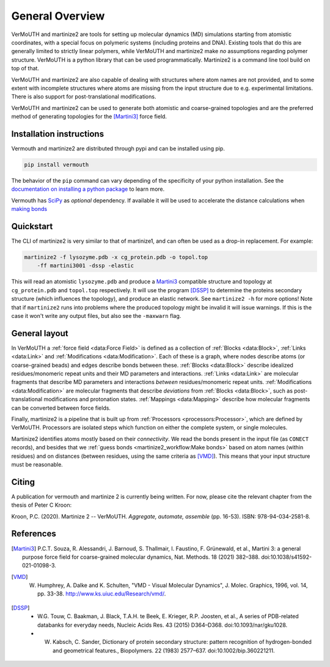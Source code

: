 General Overview
================
VerMoUTH and martinize2 are tools for setting up molecular dynamics (MD)
simulations starting from atomistic coordinates, with a special focus on
polymeric systems (including proteins and DNA). Existing tools that do this
are generally limited to strictly linear polymers, while VerMoUTH and
martinize2 make *no* assumptions regarding polymer structure. VerMoUTH is a
python library that can be used programmatically. Martinize2 is a command line
tool build on top of that.

VerMoUTH and martinize2 are also capable of dealing with structures where atom
names are not provided, and to some extent with incomplete structures where
atoms are missing from the input structure due to e.g. experimental limitations.
There is also support for post-translational modifications.

VerMoUTH and martinize2 can be used to generate both atomistic and
coarse-grained topologies and are the preferred method of generating topologies
for the [Martini3]_ force field.

Installation instructions
-------------------------
Vermouth and martinize2 are distributed through pypi and can be installed using
pip.

.. code-block:: bash

    pip install vermouth

The behavior of the ``pip`` command can vary depending of the specificity of your
python installation. See the `documentation on installing a python package
<https://packaging.python.org/tutorials/installing-packages/#installing-packages>`_
to learn more.

Vermouth has `SciPy <https://scipy.org>`_ as *optional* dependency. If available
it will be used to accelerate the distance calculations when `making bonds
<martinize2_workflow:Make bonds>`_

Quickstart
----------
The CLI of martinize2 is very similar to that of martinize1, and can often be
used as a drop-in replacement. For example:

.. code-block:: bash

    martinize2 -f lysozyme.pdb -x cg_protein.pdb -o topol.top
        -ff martini3001 -dssp -elastic

This will read an atomistic ``lysozyme.pdb`` and produce a Martini3_ compatible
structure and topology at ``cg_protein.pdb`` and ``topol.top`` respectively. It
will use the program [DSSP]_ to determine the proteins secondary structure (which
influences the topology), and produce an elastic network. See ``martinize2 -h``
for more options! Note that if ``martinize2`` runs into problems where the
produced topology might be invalid it will issue warnings. If this is the case
it won't write any output files, but also see the ``-maxwarn`` flag.

General layout
--------------
In VerMoUTH a :ref:`force field <data:Force Field>` is defined as a collection
of :ref:`Blocks <data:Block>`, :ref:`Links <data:Link>` and
:ref:`Modifications <data:Modification>`. Each of these is a graph, where nodes
describe atoms (or coarse-grained beads) and edges describe bonds between these.
:ref:`Blocks <data:Block>` describe idealized residues/monomeric repeat units
and their MD parameters and interactions. :ref:`Links <data:Link>` are molecular
fragments that describe MD parameters and interactions *between*
residues/monomeric repeat units. :ref:`Modifications <data:Modification>` are
molecular fragments that describe *deviations* from :ref:`Blocks <data:Block>`,
such as post-translational modifications and protonation states.
:ref:`Mappings <data:Mapping>` describe how molecular fragments can be converted
between force fields.

Finally, martinize2 is a pipeline that is built up from
:ref:`Processors <processors:Processor>`, which are defined by VerMoUTH.
Processors are isolated steps which function on either the complete system, or
single molecules.

Martinize2 identifies atoms mostly based on their *connectivity*. We read the
bonds present in the input file (as ``CONECT`` records), and besides that we
:ref:`guess bonds <martinize2_workflow:Make bonds>` based on atom names (within
residues) and on distances (between residues, using the same criteria as
[VMD]_). This means that your input structure must be reasonable.

Citing
------
A publication for vermouth and martinize 2 is currently being written.
For now, please cite the relevant chapter from the thesis of Peter C Kroon:

Kroon, P.C. (2020). Martinize 2 -- VerMoUTH. *Aggregate, automate, assemble* (pp. 16-53). ISBN:
978-94-034-2581-8.

References
----------
.. [Martini3] P.C.T. Souza, R. Alessandri, J. Barnoud, S. Thallmair, I. Faustino, F. Grünewald, et al., Martini 3: a general purpose force field for coarse-grained molecular dynamics, Nat. Methods. 18 (2021) 382–388. doi:10.1038/s41592-021-01098-3.
.. [VMD] W. Humphrey, A. Dalke and K. Schulten, "VMD - Visual Molecular Dynamics", J. Molec. Graphics, 1996, vol. 14, pp. 33-38. http://www.ks.uiuc.edu/Research/vmd/.
.. [DSSP] - W.G. Touw, C. Baakman, J. Black, T.A.H. te Beek, E. Krieger, R.P. Joosten, et al., A series of PDB-related databanks for everyday needs, Nucleic Acids Res. 43 (2015) D364–D368. doi:10.1093/nar/gku1028.
   - W. Kabsch, C. Sander, Dictionary of protein secondary structure: pattern recognition of hydrogen-bonded and geometrical features., Biopolymers. 22 (1983) 2577–637. doi:10.1002/bip.360221211.
